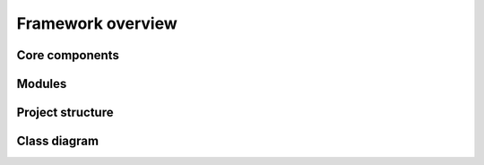 ==================
Framework overview
==================

Core components
---------------

Modules
-------

Project structure
-----------------


Class diagram
-------------
